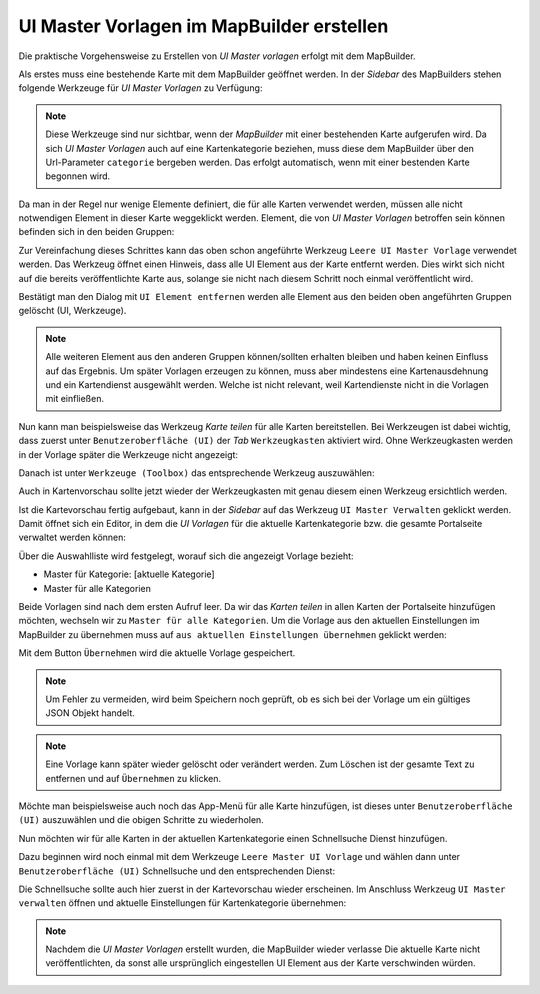 UI Master Vorlagen im MapBuilder erstellen
==========================================

Die praktische Vorgehensweise zu Erstellen von *UI Master vorlagen* erfolgt mit dem MapBuilder.

Als erstes muss eine bestehende Karte mit dem MapBuilder geöffnet werden. In der *Sidebar* des 
MapBuilders stehen folgende Werkzeuge für *UI Master Vorlagen* zu Verfügung:

.. image:: img/uimaster1.png

.. note::
   Diese Werkzeuge sind nur sichtbar, wenn der *MapBuilder* mit einer bestehenden Karte aufgerufen wird.
   Da sich *UI Master Vorlagen* auch auf eine Kartenkategorie beziehen, muss diese dem MapBuilder über den
   Url-Parameter ``categorie`` bergeben werden. Das erfolgt automatisch, wenn mit einer bestenden Karte
   begonnen wird.

Da man in der Regel nur wenige Elemente definiert, die für alle Karten verwendet werden, müssen alle nicht
notwendigen Element in dieser Karte weggeklickt werden.
Element, die von *UI Master Vorlagen* betroffen sein können befinden sich in den beiden Gruppen:

.. image:: img/uimaster2.png

Zur Vereinfachung dieses Schrittes kann das oben schon angeführte Werkzeug ``Leere UI Master Vorlage`` verwendet werden.
Das Werkzeug öffnet einen Hinweis, dass alle UI Element aus der Karte entfernt werden. Dies wirkt sich nicht auf die
bereits veröffentlichte Karte aus, solange sie nicht nach diesem Schritt noch einmal veröffentlicht wird.

Bestätigt man den Dialog mit ``UI Element entfernen`` werden alle Element aus den beiden oben angeführten 
Gruppen gelöscht (UI, Werkzeuge).

.. note::
   Alle weiteren Element aus den anderen Gruppen können/sollten erhalten bleiben und haben keinen Einfluss auf
   das Ergebnis. Um später Vorlagen erzeugen zu können, muss aber mindestens eine Kartenausdehnung und ein Kartendienst 
   ausgewählt werden. Welche ist nicht relevant, weil Kartendienste nicht in die Vorlagen mit einfließen.

Nun kann man beispielsweise das Werkzeug *Karte teilen* für alle Karten bereitstellen.
Bei Werkzeugen ist dabei wichtig, dass zuerst unter ``Benutzeroberfläche (UI)`` der *Tab* ``Werkzeugkasten`` aktiviert
wird. Ohne Werkzeugkasten werden in der Vorlage später die Werkzeuge nicht angezeigt:

.. image:: img/uimaster3.png

Danach ist unter ``Werkzeuge (Toolbox)`` das entsprechende Werkzeug auszuwählen: 

.. image:: img/uimaster4.png

Auch in Kartenvorschau sollte jetzt wieder der Werkzeugkasten mit genau diesem einen Werkzeug ersichtlich werden.

Ist die Kartevorschau fertig aufgebaut, kann in der *Sidebar* auf das Werkzeug ``UI Master Verwalten`` geklickt werden.
Damit öffnet sich ein Editor, in dem die *UI Vorlagen* für die aktuelle Kartenkategorie bzw. die gesamte Portalseite 
verwaltet werden können:

.. image:: img/uimaster5.png

Über die Auswahlliste wird festgelegt, worauf sich die angezeigt Vorlage bezieht:

* Master für Kategorie: [aktuelle Kategorie]
* Master für alle Kategorien

Beide Vorlagen sind nach dem ersten Aufruf leer. Da wir das *Karten teilen* in allen Karten der Portalseite hinzufügen
möchten, wechseln wir zu ``Master für alle Kategorien``.
Um die Vorlage aus den aktuellen Einstellungen im MapBuilder zu übernehmen muss auf ``aus aktuellen Einstellungen übernehmen``
geklickt werden:

.. image:: img/uimaster6.png

Mit dem Button ``Übernehmen`` wird die aktuelle Vorlage gespeichert.

.. note::
   Um Fehler zu vermeiden, wird beim Speichern noch geprüft, ob es sich bei der Vorlage um ein gültiges JSON Objekt handelt.

.. note::
   Eine Vorlage kann später wieder gelöscht oder verändert werden. Zum Löschen ist der gesamte Text zu entfernen und 
   auf ``Übernehmen`` zu klicken.

Möchte man beispielsweise auch noch das App-Menü für alle Karte hinzufügen, ist dieses unter ``Benutzeroberfläche (UI)`` auszuwählen
und die obigen Schritte zu wiederholen.

Nun möchten wir für alle Karten in der aktuellen Kartenkategorie einen Schnellsuche Dienst hinzufügen.

Dazu beginnen wird noch einmal mit dem Werkzeuge ``Leere Master UI Vorlage`` und wählen dann unter 
``Benutzeroberfläche (UI)`` Schnellsuche und den entsprechenden Dienst:

.. image:: img/uimaster7.png

Die Schnellsuche sollte auch hier zuerst in der Kartevorschau wieder erscheinen.
Im Anschluss Werkzeug ``UI Master verwalten`` öffnen und aktuelle Einstellungen für Kartenkategorie übernehmen:

.. image:: img/uimaster8.png

.. note::
   Nachdem die *UI Master Vorlagen* erstellt wurden, die MapBuilder wieder verlasse
   Die aktuelle Karte nicht veröffentlichten, da sonst alle ursprünglich eingestellen UI Element aus der Karte
   verschwinden würden.